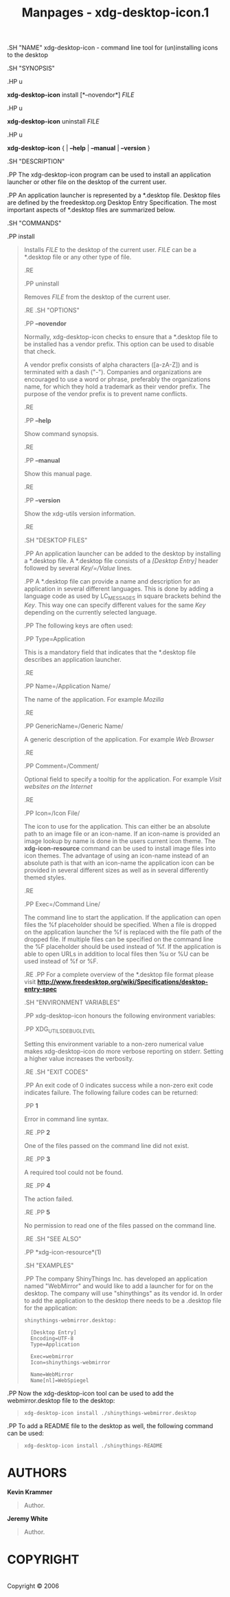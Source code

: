 #+TITLE: Manpages - xdg-desktop-icon.1
.SH "NAME" xdg-desktop-icon - command line tool for (un)installing icons
to the desktop

.SH "SYNOPSIS"

.HP u

*xdg-desktop-icon* install [*--novendor*] /FILE/

.HP u

*xdg-desktop-icon* uninstall /FILE/

.HP u

*xdg-desktop-icon* { | *--help* | *--manual* | *--version* }

.SH "DESCRIPTION"

.PP The xdg-desktop-icon program can be used to install an application
launcher or other file on the desktop of the current user.

.PP An application launcher is represented by a *.desktop file. Desktop
files are defined by the freedesktop.org Desktop Entry Specification.
The most important aspects of *.desktop files are summarized below.

.SH "COMMANDS"

.PP install

#+begin_quote
Installs /FILE/ to the desktop of the current user. /FILE/ can be a
​*.desktop file or any other type of file.

.RE

.PP uninstall

#+begin_quote
Removes /FILE/ from the desktop of the current user.

.RE .SH "OPTIONS"

.PP *--novendor*

#+begin_quote
Normally, xdg-desktop-icon checks to ensure that a *.desktop file to be
installed has a vendor prefix. This option can be used to disable that
check.

A vendor prefix consists of alpha characters ([a-zA-Z]) and is
terminated with a dash ("-"). Companies and organizations are encouraged
to use a word or phrase, preferably the organizations name, for which
they hold a trademark as their vendor prefix. The purpose of the vendor
prefix is to prevent name conflicts.

.RE

.PP *--help*

#+begin_quote
Show command synopsis.

.RE

.PP *--manual*

#+begin_quote
Show this manual page.

.RE

.PP *--version*

#+begin_quote
Show the xdg-utils version information.

.RE

.SH "DESKTOP FILES"

.PP An application launcher can be added to the desktop by installing a
​*.desktop file. A *.desktop file consists of a /[Desktop Entry]/ header
followed by several /Key/=/Value/ lines.

.PP A *.desktop file can provide a name and description for an
application in several different languages. This is done by adding a
language code as used by LC_MESSAGES in square brackets behind the
/Key/. This way one can specify different values for the same /Key/
depending on the currently selected language.

.PP The following keys are often used:

.PP Type=Application

#+begin_quote
This is a mandatory field that indicates that the *.desktop file
describes an application launcher.

.RE

.PP Name=/Application Name/

#+begin_quote
The name of the application. For example /Mozilla/

.RE

.PP GenericName=/Generic Name/

#+begin_quote
A generic description of the application. For example /Web Browser/

.RE

.PP Comment=/Comment/

#+begin_quote
Optional field to specify a tooltip for the application. For example
/Visit websites on the Internet/

.RE

.PP Icon=/Icon File/

#+begin_quote
The icon to use for the application. This can either be an absolute path
to an image file or an icon-name. If an icon-name is provided an image
lookup by name is done in the users current icon theme. The
*xdg-icon-resource* command can be used to install image files into icon
themes. The advantage of using an icon-name instead of an absolute path
is that with an icon-name the application icon can be provided in
several different sizes as well as in several differently themed styles.

.RE

.PP Exec=/Command Line/

#+begin_quote
The command line to start the application. If the application can open
files the %f placeholder should be specified. When a file is dropped on
the application launcher the %f is replaced with the file path of the
dropped file. If multiple files can be specified on the command line the
%F placeholder should be used instead of %f. If the application is able
to open URLs in addition to local files then %u or %U can be used
instead of %f or %F.

.RE .PP For a complete overview of the *.desktop file format please
visit
*http://www.freedesktop.org/wiki/Specifications/desktop-entry-spec*

.SH "ENVIRONMENT VARIABLES"

.PP xdg-desktop-icon honours the following environment variables:

.PP XDG_UTILS_DEBUG_LEVEL

#+begin_quote
Setting this environment variable to a non-zero numerical value makes
xdg-desktop-icon do more verbose reporting on stderr. Setting a higher
value increases the verbosity.

.RE .SH "EXIT CODES"

.PP An exit code of 0 indicates success while a non-zero exit code
indicates failure. The following failure codes can be returned:

.PP *1*

#+begin_quote
Error in command line syntax.

.RE .PP *2*

#+begin_quote
One of the files passed on the command line did not exist.

.RE .PP *3*

#+begin_quote
A required tool could not be found.

.RE .PP *4*

#+begin_quote
The action failed.

.RE .PP *5*

#+begin_quote
No permission to read one of the files passed on the command line.

.RE .SH "SEE ALSO"

.PP *xdg-icon-resource*(1)

.SH "EXAMPLES"

.PP The company ShinyThings Inc. has developed an application named
"WebMirror" and would like to add a launcher for for on the desktop. The
company will use "shinythings" as its vendor id. In order to add the
application to the desktop there needs to be a .desktop file for the
application:

#+begin_quote
#+begin_example
shinythings-webmirror.desktop:

  [Desktop Entry]
  Encoding=UTF-8
  Type=Application

  Exec=webmirror
  Icon=shinythings-webmirror

  Name=WebMirror
  Name[nl]=WebSpiegel
#+end_example

#+end_quote

.PP Now the xdg-desktop-icon tool can be used to add the
webmirror.desktop file to the desktop:

#+begin_quote
#+begin_example
xdg-desktop-icon install ./shinythings-webmirror.desktop
#+end_example

#+end_quote

.PP To add a README file to the desktop as well, the following command
can be used:

#+begin_quote
#+begin_example
xdg-desktop-icon install ./shinythings-README
#+end_example

#+end_quote

#+end_quote

#+end_quote

#+end_quote

#+end_quote

#+end_quote

#+end_quote

#+end_quote

#+end_quote

#+end_quote

#+end_quote

#+end_quote

#+end_quote

#+end_quote

#+end_quote

#+end_quote

#+end_quote

#+end_quote

#+end_quote

* AUTHORS
*Kevin Krammer*

#+begin_quote
Author.

#+end_quote

*Jeremy White*

#+begin_quote
Author.

#+end_quote

* COPYRIGHT
\\
Copyright © 2006\\

